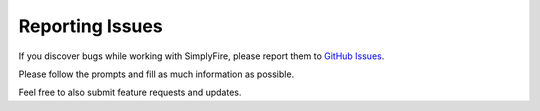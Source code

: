 Reporting Issues
====================

If you discover bugs while working with SimplyFire, please report them
to `GitHub Issues <https://github.com/megumi-mori/SimplyFire-beta/issues>`_.

Please follow the prompts and fill as much information as possible.

Feel free to also submit feature requests and updates. 
